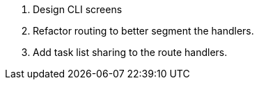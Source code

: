 . Design CLI screens
. Refactor routing to better segment the handlers.
. Add task list sharing to the route handlers.
